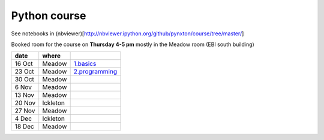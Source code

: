 Python course
===============

See notebooks in (nbviewer)[http://nbviewer.ipython.org/github/pynxton/course/tree/master/]

Booked room for the course on **Thursday 4-5 pm** mostly in the Meadow room (EBI south building)


========== ============ ====================================================================================
 date         where         
========== ============ ====================================================================================
 16 Oct     Meadow        `1.basics <http://nbviewer.ipython.org/github/pynxton/course/tree/master/>`_
 23 Oct     Meadow        `2.programming <http://nbviewer.ipython.org/github/pynxton/course/tree/master/>`_
 30 Oct     Meadow            
 6  Nov     Meadow            
 13 Nov     Meadow            
 20 Nov     Ickleton          
 27 Nov     Meadow            
 4 Dec      Ickleton          
 18 Dec     Meadow            
========== ============ ====================================================================================


